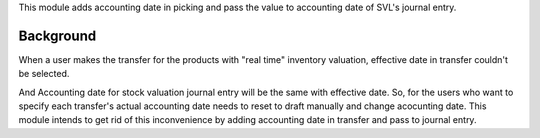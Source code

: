 This module adds accounting date in picking and pass the value to accounting date
of SVL's journal entry.

Background
~~~~~~~~~~

When a user makes the transfer for the products with "real time"
inventory valuation, effective date in transfer couldn't be selected.

And Accounting date for stock valuation journal entry will be the same with effective date.
So, for the users who want to specify each transfer's actual accounting date needs to reset to draft
manually and change acocunting date. This module intends to get rid of this
inconvenience by adding accounting date in transfer and pass to journal entry.
